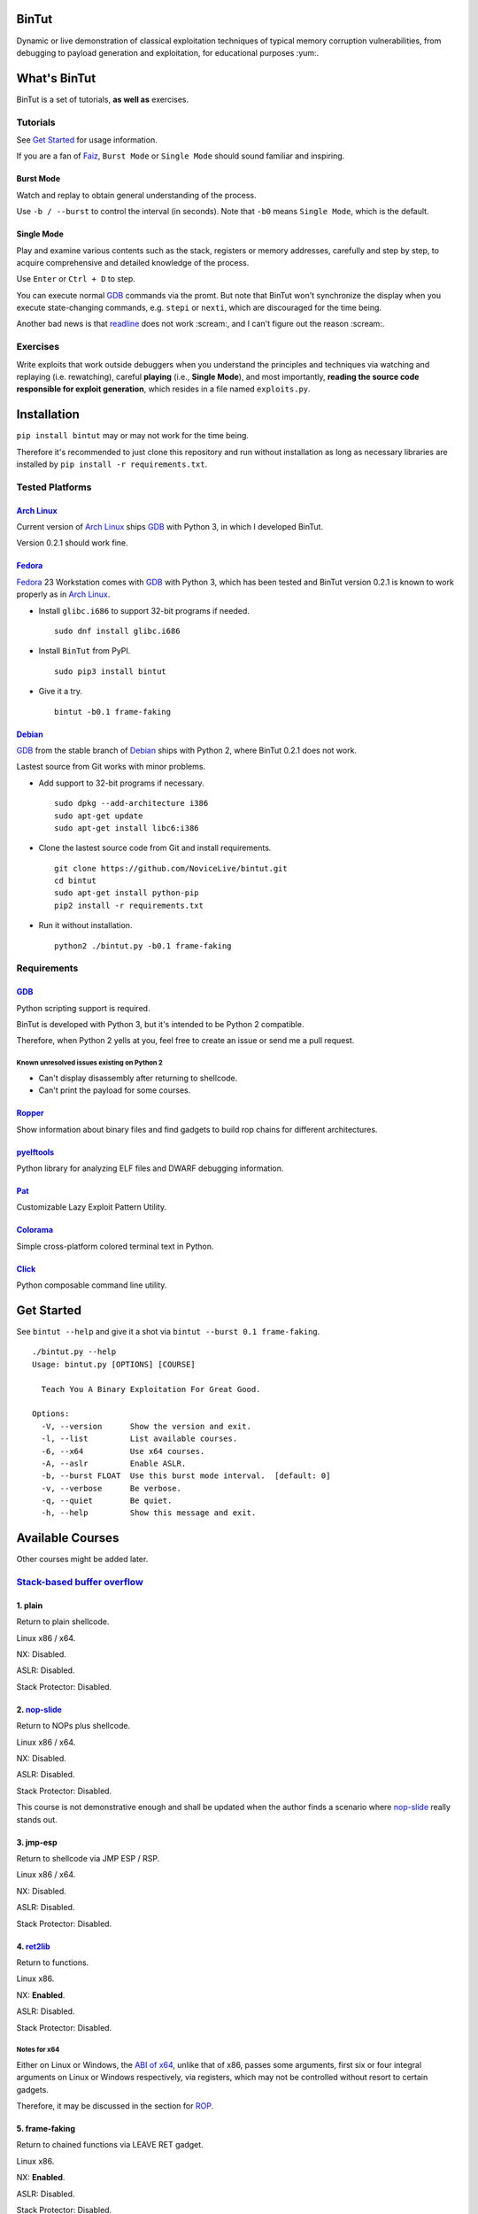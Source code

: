 BinTut
======


.. image:: https://img.shields.io/pypi/v/bintut.svg
   :target: https://pypi.python.org/pypi/BinTut


Dynamic or live demonstration of classical exploitation techniques
of typical memory corruption vulnerabilities,
from debugging to payload generation and exploitation,
for educational purposes :yum:.


What's BinTut
=============

BinTut is a set of tutorials, **as well as** exercises.


Tutorials
---------

See `Get Started`_ for usage information.

If you are a fan of Faiz_, ``Burst Mode`` or ``Single Mode`` should
sound familiar and inspiring.


Burst Mode
++++++++++

Watch and replay to obtain general understanding of the process.

Use ``-b / --burst`` to control the interval (in seconds).
Note that ``-b0`` means ``Single Mode``, which is the default.


Single Mode
+++++++++++

Play and examine various contents
such as the stack, registers or memory addresses,
carefully and step by step,
to acquire comprehensive and detailed knowledge of the process.

Use ``Enter`` or ``Ctrl + D`` to step.

You can execute normal GDB_ commands via the promt.
But note that BinTut won't synchronize the display
when you execute state-changing commands,
e.g. ``stepi`` or ``nexti``,
which are discouraged for the time being.

Another bad news is that readline_ does not work :scream:,
and I can't figure out the reason :scream:.


Exercises
---------

Write exploits that work outside debuggers
when you understand the principles and techniques
via watching and replaying (i.e. rewatching),
careful **playing** (i.e., **Single Mode**),
and most importantly,
**reading the source code responsible for exploit generation**,
which resides in a file named ``exploits.py``.


Installation
============

``pip install bintut`` may or may not work for the time being.

Therefore it's recommended to just clone this repository
and run without installation
as long as necessary libraries are installed
by ``pip install -r requirements.txt``.


Tested Platforms
----------------

`Arch Linux`_
+++++++++++++

Current version of `Arch Linux`_ ships GDB_ with Python 3,
in which I developed BinTut.

Version 0.2.1 should work fine.

Fedora_
+++++++

Fedora_ 23 Workstation comes with GDB_ with Python 3,
which has been tested
and BinTut version 0.2.1 is known to work properly
as in `Arch Linux`_.

- Install ``glibc.i686`` to support 32-bit programs if needed.

  ::

     sudo dnf install glibc.i686

- Install ``BinTut`` from PyPI.

  ::

     sudo pip3 install bintut

- Give it a try.

  ::

     bintut -b0.1 frame-faking

Debian_
+++++++

GDB_ from the stable branch of Debian_ ships with Python 2,
where BinTut 0.2.1 does not work.

Lastest source from Git works with minor problems.

- Add support to 32-bit programs if necessary.

  ::

     sudo dpkg --add-architecture i386
     sudo apt-get update
     sudo apt-get install libc6:i386

- Clone the lastest source code from Git and install requirements.

  ::

     git clone https://github.com/NoviceLive/bintut.git
     cd bintut
     sudo apt-get install python-pip
     pip2 install -r requirements.txt

- Run it without installation.

  ::

     python2 ./bintut.py -b0.1 frame-faking


Requirements
------------

GDB_
++++

Python scripting support is required.

BinTut is developed with Python 3,
but it's intended to be Python 2 compatible.

Therefore, when Python 2 yells at you,
feel free to create an issue or send me a pull request.

Known unresolved issues existing on Python 2
********************************************

- Can't display disassembly after returning to shellcode.

- Can't print the payload for some courses.


Ropper_
+++++++

Show information about binary files and find gadgets to
build rop chains for different architectures.

pyelftools_
+++++++++++

Python library for analyzing ELF files
and DWARF debugging information.

Pat_
++++

Customizable Lazy Exploit Pattern Utility.

Colorama_
+++++++++

Simple cross-platform colored terminal text in Python.

Click_
++++++

Python composable command line utility.


.. _`Get Started`:

Get Started
===========

See ``bintut --help`` and give it a shot
via ``bintut --burst 0.1 frame-faking``.

::

   ./bintut.py --help
   Usage: bintut.py [OPTIONS] [COURSE]

     Teach You A Binary Exploitation For Great Good.

   Options:
     -V, --version      Show the version and exit.
     -l, --list         List available courses.
     -6, --x64          Use x64 courses.
     -A, --aslr         Enable ASLR.
     -b, --burst FLOAT  Use this burst mode interval.  [default: 0]
     -v, --verbose      Be verbose.
     -q, --quiet        Be quiet.
     -h, --help         Show this message and exit.


Available Courses
=================

Other courses might be added later.


`Stack-based buffer overflow`_
------------------------------

1. plain
++++++++

Return to plain shellcode.

Linux x86 / x64.

NX: Disabled.

ASLR: Disabled.

Stack Protector: Disabled.


2. `nop-slide`_
+++++++++++++++

Return to NOPs plus shellcode.

Linux x86 / x64.

NX: Disabled.

ASLR: Disabled.

Stack Protector: Disabled.

This course is not demonstrative enough
and shall be updated when the author finds a scenario
where `nop-slide`_ really stands out.


3. jmp-esp
++++++++++

Return to shellcode via JMP ESP / RSP.

Linux x86 / x64.

NX: Disabled.

ASLR: Disabled.

Stack Protector: Disabled.


4. ret2lib_
+++++++++++

Return to functions.

Linux x86.

NX: **Enabled**.

ASLR: Disabled.

Stack Protector: Disabled.

.. _`Notes for x64`:

Notes for x64
*************

Either on Linux or Windows, the `ABI of x64`_, unlike that of x86,
passes some arguments, first six or four integral arguments
on Linux or Windows respectively,
via registers, which may not be controlled
without resort to certain gadgets.

Therefore, it may be discussed in the section for ROP_.


5. frame-faking
+++++++++++++++

Return to chained functions via LEAVE RET gadget.

Linux x86.

NX: **Enabled**.

ASLR: Disabled.

Stack Protector: Disabled.


Notes for x64
*************

See `Notes for x64`_.


Bug Reports
===========

Create `issues <https://github.com/NoviceLive/bintut/issues>`_.

BinTut may or may not work on your system,
but bug reports with necessary information are always welcome.


References
==========

- `Smashing The Stack For Fun And Profit <http://phrack.org/issues/49/14.html>`_

- `Advanced return-into-lib(c) exploits (PaX case study) <http://phrack.org/issues/58/4.html>`_


.. _Arch Linux: https://www.archlinux.org/
.. _Fedora: https://getfedora.org/
.. _Debian: https://www.debian.org/

.. _GDB: http://www.gnu.org/software/gdb/
.. _Ropper: https://github.com/sashs/Ropper
.. _pyelftools: https://github.com/eliben/pyelftools
.. _Pat: https://github.com/NoviceLive/pat
.. _Colorama: https://github.com/tartley/colorama
.. _Click: https://github.com/mitsuhiko/click

.. _Stack-based buffer overflow: https://en.wikipedia.org/wiki/Stack_buffer_overflow
.. _nop-slide: https://en.wikipedia.org/wiki/NOP_slide
.. _ret2lib: https://en.wikipedia.org/wiki/Return-to-libc_attack
.. _ROP: https://en.wikipedia.org/wiki/Return-oriented_programming
.. _ABI of x64: https://en.wikipedia.org/wiki/X86_calling_conventions#x86-64_calling_conventions
.. _readline: https://docs.python.org/3/library/readline.html
.. _Faiz: https://en.wikipedia.org/wiki/Kamen_Rider_555
